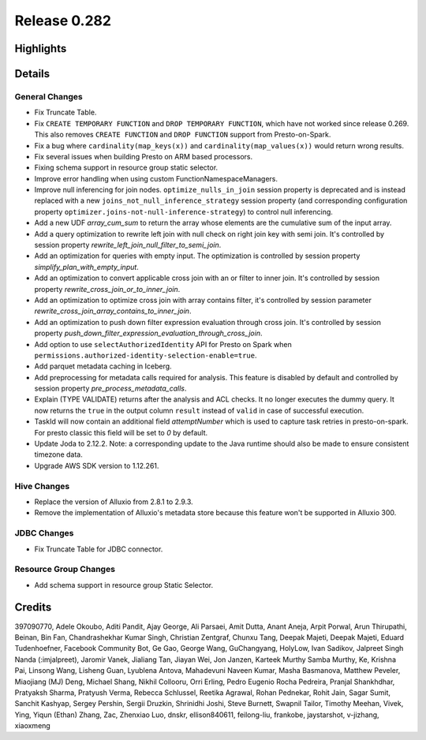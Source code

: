=============
Release 0.282
=============

**Highlights**
==============

**Details**
===========

General Changes
_______________
* Fix Truncate Table.
* Fix ``CREATE TEMPORARY FUNCTION`` and ``DROP TEMPORARY FUNCTION``, which have not worked since release 0.269.  This also removes ``CREATE FUNCTION`` and ``DROP FUNCTION`` support from Presto-on-Spark.
* Fix a bug where ``cardinality(map_keys(x))`` and ``cardinality(map_values(x))`` would return wrong results.
* Fix several issues when building Presto on ARM based processors.
* Fixing schema support in resource group static selector.
* Improve error handling when using custom FunctionNamespaceManagers.
* Improve null inferencing for join nodes. ``optimize_nulls_in_join`` session property is deprecated and is instead replaced with a new ``joins_not_null_inference_strategy`` session property (and corresponding configuration property ``optimizer.joins-not-null-inference-strategy``) to control null inferencing.
* Add a new UDF `array_cum_sum` to return the array whose elements are the cumulative sum of the input array.
* Add a query optimization to rewrite left join with null check on right join key with semi join. It's controlled by session property `rewrite_left_join_null_filter_to_semi_join`.
* Add an optimization for queries with empty input. The optimization is controlled by session property `simplify_plan_with_empty_input`.
* Add an optimization to convert applicable cross join with an or filter to inner join. It's controlled by session property `rewrite_cross_join_or_to_inner_join`.
* Add an optimization to optimize cross join with array contains filter, it's controlled by session parameter `rewrite_cross_join_array_contains_to_inner_join`.
* Add an optimization to push down filter expression evaluation through cross join. It's controlled by session property `push_down_filter_expression_evaluation_through_cross_join`.
* Add option to use ``selectAuthorizedIdentity`` API for Presto on Spark when ``permissions.authorized-identity-selection-enable=true``.
* Add parquet metadata caching in Iceberg.
* Add preprocessing for metadata calls required for analysis. This feature is disabled by default and controlled by session property `pre_process_metadata_calls`.
* Explain (TYPE VALIDATE) returns after the analysis and ACL checks. It no longer executes the dummy query. It now returns the  ``true`` in the output column ``result`` instead of ``valid`` in case of successful execution.
* TaskId will now contain an additional field  `attemptNumber` which is used to capture task retries in presto-on-spark. For presto classic this field will be set to `0` by default.
* Update Joda to 2.12.2.  Note: a corresponding update to the Java runtime should also be made to ensure consistent timezone data.
* Upgrade AWS SDK version to 1.12.261.

Hive Changes
____________
* Replace the version of Alluxio from 2.8.1 to 2.9.3.
* Remove the implementation of Alluxio's metadata store because this feature won't be supported in Alluxio 300.

JDBC Changes
____________
* Fix Truncate Table for JDBC connector.

Resource Group Changes
______________________
* Add schema support in resource group Static Selector.

**Credits**
===========

397090770, Adele Okoubo, Aditi Pandit, Ajay George, Ali Parsaei, Amit Dutta, Anant Aneja, Arpit Porwal, Arun Thirupathi, Beinan, Bin Fan, Chandrashekhar Kumar Singh, Christian Zentgraf, Chunxu Tang, Deepak Majeti, Deepak Majeti, Eduard Tudenhoefner, Facebook Community Bot, Ge Gao, George Wang, GuChangyang, HolyLow, Ivan Sadikov, Jalpreet Singh Nanda (:imjalpreet), Jaromir Vanek, Jialiang Tan, Jiayan Wei, Jon Janzen, Karteek Murthy Samba Murthy, Ke, Krishna Pai, Linsong Wang, Lisheng Guan, Lyublena Antova, Mahadevuni Naveen Kumar, Masha Basmanova, Matthew Peveler, Miaojiang (MJ) Deng, Michael Shang, Nikhil Collooru, Orri Erling, Pedro Eugenio Rocha Pedreira, Pranjal Shankhdhar, Pratyaksh Sharma, Pratyush Verma, Rebecca Schlussel, Reetika Agrawal, Rohan Pednekar, Rohit Jain, Sagar Sumit, Sanchit Kashyap, Sergey Pershin, Sergii Druzkin, Shrinidhi Joshi, Steve Burnett, Swapnil Tailor, Timothy Meehan, Vivek, Ying, Yiqun (Ethan) Zhang, Zac, Zhenxiao Luo, dnskr, ellison840611, feilong-liu, frankobe, jaystarshot, v-jizhang, xiaoxmeng
